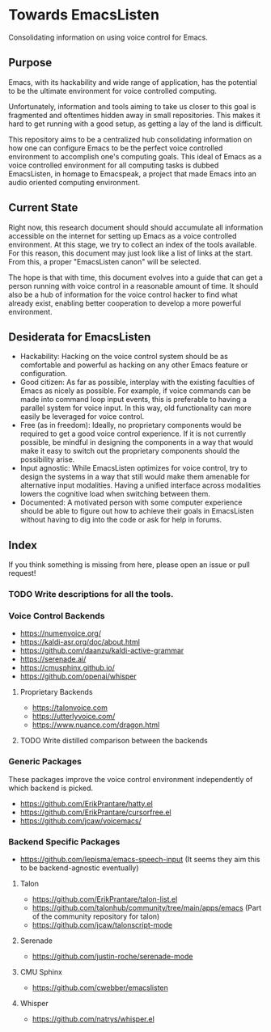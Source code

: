 * Towards EmacsListen
Consolidating information on using voice control for Emacs.

** Purpose
Emacs, with its hackability and wide range of application, has the
potential to be the ultimate environment for voice controlled
computing.

Unfortunately, information and tools aiming to take us closer to this
goal is fragmented and oftentimes hidden away in small repositories.
This makes it hard to get running with a good setup, as getting a lay
of the land is difficult.

This repository aims to be a centralized hub consolidating information
on how one can configure Emacs to be the perfect voice controlled
environment to accomplish one's computing goals.  This ideal of Emacs
as a voice controlled environment for all computing tasks is dubbed
EmacsListen, in homage to Emacspeak, a project that made Emacs into an
audio oriented computing environment.

** Current State
Right now, this research document should should accumulate all
information accessible on the internet for setting up Emacs as a voice
controlled environment.  At this stage, we try to collect an index of
the tools available.  For this reason, this document may just look
like a list of links at the start.  From this, a proper "EmacsListen
canon" will be selected.

The hope is that with time, this document evolves into a guide that
can get a person running with voice control in a reasonable amount of
time.  It should also be a hub of information for the voice control
hacker to find what already exist, enabling better cooperation to
develop a more powerful environment.

** Desiderata for EmacsListen
- Hackability: Hacking on the voice control system should be as
  comfortable and powerful as hacking on any other Emacs feature or
  configuration.
- Good citizen: As far as possible, interplay with the existing
  faculties of Emacs as nicely as possible.  For example, if voice
  commands can be made into command loop input events, this is
  preferable to having a parallel system for voice input.  In this
  way, old functionality can more easily be leveraged for voice
  control.
- Free (as in freedom): Ideally, no proprietary components would be
  required to get a good voice control experience.  If it is not
  currently possible, be mindful in designing the components in a way
  that would make it easy to switch out the proprietary components
  should the possibility arise.
- Input agnostic: While EmacsListen optimizes for voice control, try
  to design the systems in a way that still would make them amenable
  for alternative input modalities.  Having a unified interface across
  modalities lowers the cognitive load when switching between them.
- Documented: A motivated person with some computer experience should
  be able to figure out how to achieve their goals in EmacsListen
  without having to dig into the code or ask for help in forums.

** Index
If you think something is missing from here, please open an issue or
pull request!

*** TODO Write descriptions for all the tools.

*** Voice Control Backends
- https://numenvoice.org/
- https://kaldi-asr.org/doc/about.html
- https://github.com/daanzu/kaldi-active-grammar
- https://serenade.ai/
- https://cmusphinx.github.io/
- https://github.com/openai/whisper

**** Proprietary Backends
- https://talonvoice.com
- https://utterlyvoice.com/
- https://www.nuance.com/dragon.html

**** TODO Write distilled comparison between the backends

*** Generic Packages
These packages improve the voice control environment independently
of which backend is picked.

- https://github.com/ErikPrantare/hatty.el
- https://github.com/ErikPrantare/cursorfree.el
- https://github.com/jcaw/voicemacs/

*** Backend Specific Packages
- https://github.com/lepisma/emacs-speech-input (It seems
  they aim this to be backend-agnostic eventually)

**** Talon
- https://github.com/ErikPrantare/talon-list.el
- https://github.com/talonhub/community/tree/main/apps/emacs (Part of
  the community repository for talon)
- https://github.com/jcaw/talonscript-mode

**** Serenade
- https://github.com/justin-roche/serenade-mode

**** CMU Sphinx
- https://github.com/cwebber/emacslisten

**** Whisper
- https://github.com/natrys/whisper.el
